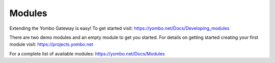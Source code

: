 =====================
Modules
=====================

Extending the Yombo Gateway is easy! To get started visit:
https://yombo.net/Docs/Developing_modules

There are two demo modules and an empty module to get you
started. For details on getting started creating your
first module visit: https://projects.yombo.net

For a complete list of available modules:
https://yombo.net/Docs/Modules
